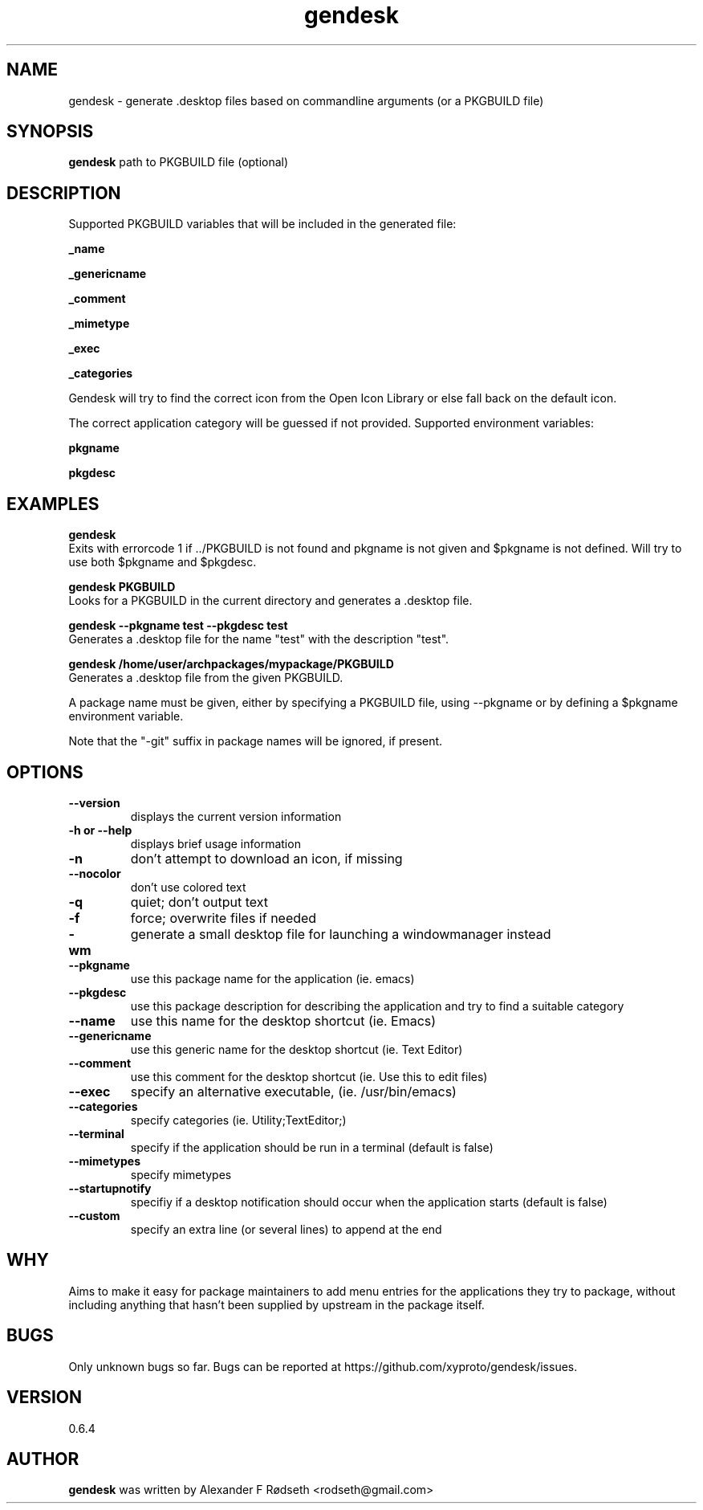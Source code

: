 .\"             -*-Nroff-*-
.\"
.TH "gendesk" 1 "11 Des 2015" "" ""
.SH NAME
gendesk \- generate .desktop files based on commandline arguments (or a PKGBUILD file)
.SH SYNOPSIS
.B gendesk
path to PKGBUILD file (optional)
.SH DESCRIPTION
Supported PKGBUILD variables that will be included in the generated file:
.sp
.B _name
.sp
.B _genericname
.sp
.B _comment
.sp
.B _mimetype
.sp
.B _exec
.sp
.B _categories
.sp
Gendesk will try to find the correct icon from the Open Icon Library or else fall back on the default icon.
.sp
The correct application category will be guessed if not provided.
.sp.
Supported environment variables:
.sp
.B pkgname
.sp
.B pkgdesc
.sp
.SH "EXAMPLES"
.B gendesk
  Exits with errorcode 1 if ../PKGBUILD is not found and pkgname is not given and $pkgname is not defined. Will try to use both $pkgname and $pkgdesc.
.sp
.B gendesk PKGBUILD
  Looks for a PKGBUILD in the current directory and generates a .desktop file.
.sp
.B gendesk --pkgname test --pkgdesc test
  Generates a .desktop file for the name "test" with the description "test".
.sp
.B gendesk /home/user/archpackages/mypackage/PKGBUILD
  Generates a .desktop file from the given PKGBUILD.
.sp
A package name must be given, either by specifying a PKGBUILD file, using
\-\-pkgname or by defining a $pkgname environment variable.
.sp
Note that the "-git" suffix in package names will be ignored, if present.
.PP
.SH OPTIONS
.TP
.B \-\-version
displays the current version information
.TP
.B \-h or \-\-help
displays brief usage information
.TP
.B \-n
don't attempt to download an icon, if missing
.TP
.B \-\-nocolor
don't use colored text
.TP
.B \-q
quiet; don't output text
.TP
.B \-f
force; overwrite files if needed
.TP
.B \-wm
generate a small desktop file for launching a windowmanager instead
.TP
.B \-\-pkgname
use this package name for the application (ie. emacs)
.TP
.B \-\-pkgdesc
use this package description for describing the application and try to find a suitable category
.TP
.B \-\-name
use this name for the desktop shortcut (ie. Emacs)
.TP
.B \-\-genericname
use this generic name for the desktop shortcut (ie. Text Editor)
.TP
.B \-\-comment
use this comment for the desktop shortcut (ie. Use this to edit files)
.TP
.B \-\-exec
specify an alternative executable, (ie. /usr/bin/emacs)
.TP
.B \-\-categories
specify categories (ie. Utility;TextEditor;)
.TP
.B \-\-terminal
specify if the application should be run in a terminal (default is false)
.TP
.B \-\-mimetypes
specify mimetypes 
.TP
.B \-\-startupnotify
specifiy if a desktop notification should occur when the application starts (default is false)
.TP
.B \-\-custom
specify an extra line (or several lines) to append at the end
.PP
.SH "WHY"
.sp
Aims to make it easy for package maintainers to add menu entries
for the applications they try to package, without including anything that
hasn't been supplied by upstream in the package itself.
.SH BUGS
Only unknown bugs so far. Bugs can be reported at https://github.com/xyproto/gendesk/issues.
.SH VERSION
0.6.4
.SH AUTHOR
.B gendesk
was written by Alexander F Rødseth <rodseth@gmail.com>
